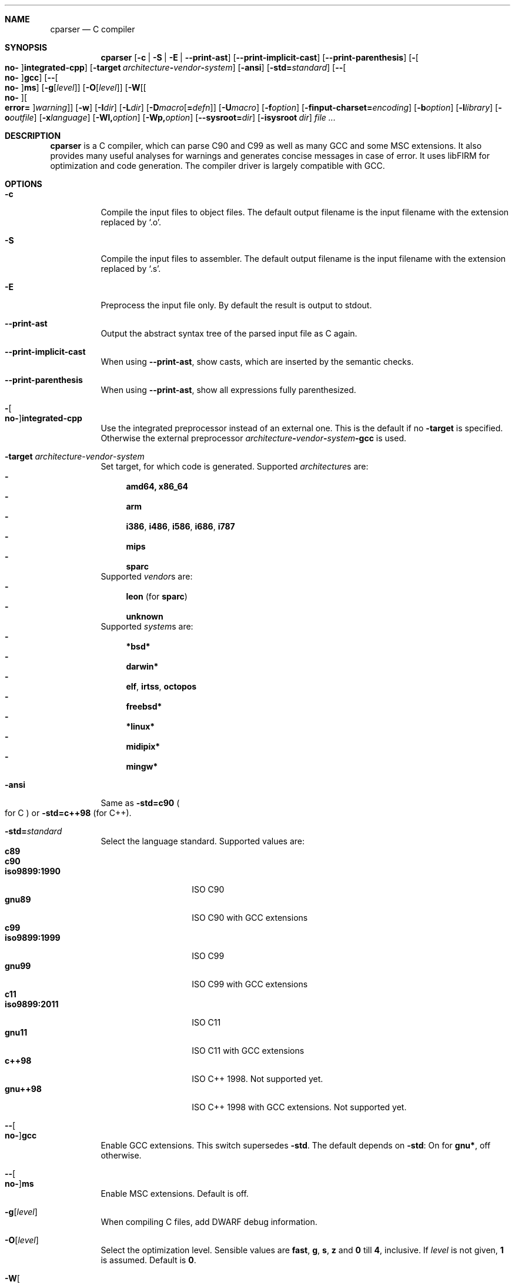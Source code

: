 .Dd ""
.Dt CPARSER 1
.Sh NAME
.Nm cparser
.Nd C compiler
.Sh SYNOPSIS
.Nm
.Op Fl c | S | E | -print-ast
.Op Fl -print-implicit-cast
.Op Fl -print-parenthesis
.Op Fl Oo Cm no- Oc Ns Cm integrated-cpp
.Op Fl target Ar architecture Ns Cm - Ns Ar vendor Ns Cm - Ns Ar system
.Op Fl ansi
.Op Fl std= Ns Ar standard
.Op Fl - Ns Oo Cm no- Oc Ns Cm gcc
.Op Fl - Ns Oo Cm no- Oc Ns Cm ms
.Op Fl g Ns Op Ar level
.Op Fl O Ns Op Ar level
.Op Fl W Ns Op Oo Cm no- Oc Ns Oo Cm error= Oc Ns Ar warning
.Op Fl w
.Op Fl I Ns Ar dir
.Op Fl L Ns Ar dir
.Op Fl D Ns Ar macro Ns Op Cm = Ns Ar defn
.Op Fl U Ns Ar macro
.Op Fl f Ns Ar option
.Op Fl finput-charset= Ns Ar encoding
.Op Fl b Ns Ar option
.Op Fl l Ns Ar library
.Op Fl o Ns Ar outfile
.Op Fl x Ns Ar language
.Op Fl Wl, Ns Ar option
.Op Fl Wp, Ns Ar option
.Op Fl -sysroot= Ns Ar dir
.Op Fl isysroot Ar dir
.Ar
.Sh DESCRIPTION
.Nm
is a C compiler, which can parse C90 and C99 as well as many GCC and some MSC extensions.
It also provides many useful analyses for warnings and generates concise messages in case of error.
It uses libFIRM for optimization and code generation.
The compiler driver is largely compatible with GCC.
.Sh OPTIONS
.Bl -tag
.It Fl c
Compile the input files to object files.
.No The default output filename is the input filename with the extension replaced by Sq .o .
.It Fl S
Compile the input files to assembler.
.No The default output filename is the input filename with the extension replaced by Sq .s .
.It Fl E
Preprocess the input file only.
By default the result is output to stdout.
.It Fl -print-ast
Output the abstract syntax tree of the parsed input file as C again.
.It Fl -print-implicit-cast
.No When using Fl -print-ast , No show casts, which are inserted by the semantic checks .
.It Fl -print-parenthesis
.No When using Fl -print-ast , No show all expressions fully parenthesized .
.It Fl Oo Cm no- Oc Ns Cm integrated-cpp
Use the integrated preprocessor instead of an external one.
.No This is the default if no Fl target No is specified .
.No Otherwise the external preprocessor Ar architecture Ns Cm - Ns Ar vendor Ns Cm - Ns Ar system Ns Cm -gcc No is used .
.It Fl target Ar architecture Ns - Ns Ar vendor Ns - Ns Ar system
Set target, for which code is generated.
.No Supported Ar architecture Ns s are:
.Bl -dash -compact
.It
.Cm amd64, x86_64
.It
.Cm arm
.It
.Cm i386 , i486 , i586 , i686 , i787
.It
.Cm mips
.It
.Cm sparc
.El
.No Supported Ar vendor Ns s are:
.Bl -dash -compact
.It
.Cm leon Pq for Cm sparc
.It
.Cm unknown
.El
.No Supported Ar system Ns s are:
.Bl -dash -compact
.It
.Cm *bsd*
.It
.Cm darwin*
.It
.Cm elf , irtss , octopos
.It
.Cm freebsd*
.It
.Cm *linux*
.It
.Cm midipix*
.It
.Cm mingw*
.El
.It Fl ansi
.No Same as Fl std=c90 Po for C Pc No or Fl std=c++98 Pq for C++ .
.It Fl std= Ns Ar standard
Select the language standard.
Supported values are:
.Bl -tag -compact -width "iso9899:1990"
.It Cm c89
.It Cm c90
.It Cm iso9899:1990
ISO C90
.It Cm gnu89
ISO C90 with GCC extensions
.It Cm c99
.It Cm iso9899:1999
ISO C99
.It Cm gnu99
ISO C99 with GCC extensions
.It Cm c11
.It Cm iso9899:2011
ISO C11
.It Cm gnu11
ISO C11 with GCC extensions
.It Cm c++98
ISO C++ 1998.
Not supported yet.
.It Cm gnu++98
ISO C++ 1998 with GCC extensions.
Not supported yet.
.El
.It Fl - Ns Oo Cm no- Oc Ns Cm gcc
Enable GCC extensions.
.No This switch supersedes Fl std .
.No The default depends on Fl std :
.No On for Cm gnu* , No off otherwise .
.It Fl - Ns Oo Cm no- Oc Ns Cm ms
Enable MSC extensions.
Default is off.
.It Fl g Ns Op Ar level
When compiling C files, add DWARF debug information.
.It Fl O Ns Op Ar level
.\" TODO expand
Select the optimization level.
Sensible values are
.Cm fast , g , s , z No and Cm 0 No till Cm 4 , No inclusive .
.No If Ar level No is not given, Cm 1 No is assumed .
.No Default is Cm 0 .
.\" TODO expand
.It Fl W Ns Oo Cm no- Oc Ns Ar warning
Enable the specified warning.
.It Fl Werror= Ns Ar warning
.No Enable the specified warning and turn it into an error, even in the presence of Fl Wno-error .
.It Fl Wno-error= Ns Ar warning
.No Force the specified warning to only be a warning, even in the presence of Fl Werror .
This neither enables nor disables the warning itself.
.It Fl Waddress
Warn about suspicious use of addresses, like using the address of a function or variable as boolean condition or comparing with the address of a string literal.
.It Fl Waggregate-return
Warn about defining or calling a function, which returns a struct or union by value.
.It Fl Wall
Activate most warnings.
In particular these are
.Fl Waddress ,
.Fl Wattribute ,
.Fl Wchar-subscripts ,
.Fl Wcomment ,
.Fl Wempty-statement ,
.Fl Wformat ,
.Fl Wimplicit-function-declaration ,
.Fl Wimplicit-int ,
.Fl Winit-self ,
.Fl Wmain ,
.Fl Wnonnull ,
.Fl Wparentheses-assignment ,
.Fl Wparentheses-comparison ,
.Fl Wparentheses-else ,
.Fl Wparentheses-logical ,
.Fl Wparentheses-shift ,
.Fl Wpointer-arith ,
.Fl Wredundant-decls ,
.Fl Wreturn-type ,
.Fl Wshadow-local ,
.Fl Wsign-compare ,
.Fl Wstrict-prototypes ,
.Fl Wswitch-enum ,
.Fl Wunknown-pragmas ,
.Fl Wunreachable-code ,
.Fl Wunused-function ,
.Fl Wunused-label ,
.Fl Wunused-parameter ,
.Fl Wunused-value ,
.Fl Wunused-variable .
.It Fl Wcast-qual
.No Warn whenever a pointer cast removes qualifiers from the pointed-to type, e.g. casting a So const char* Sc to Sq char* .
.It Fl Wchar-subscripts
.No Warn about using an expression of type char as array subscript, e.g. Sq char\ c; arr[c] .
.It Fl Wcpp
.No Show warning messages emitted by So #warning Sc directives.
Default is on.
.It Fl Wdeclaration-after-label
Warn when a declaration is found right after a label, which is not allowed in C.
This option has no effect for C++, which allows this.
Default is on as error.
.It Fl Wdeclaration-after-statement
Warn about mixing declarations and statements, which is not allowed prior to C99.
.It Fl Wdiv-by-zero
Warn about compile-time integer division by zero.
.It Fl Wempty-statement
.No Warn about empty statements, i.e. statements which only consist of a single Sq \&; .
.No Use So {} Sc as replacement to avoid this warning.
.It Fl Werror
Treat warnings as errors, i.e. do not continue after parsing when a warning is encountered.
.It Fl Wextra, W
Activate some more warnings.
In particular these are
.Fl Wempty-statement ,
.Fl Wshadow ,
.Fl Wunused-parameter ,
.Fl Wunused-value .
.It Fl Wfatal-errors
Immediately abort compilation when encountering an error.
.It Fl Wformat
Check format strings of char and wchar_t functions.
.It Fl Wimplicit
.No Activate Fl Wimplicit-function-declaration , Wimplicit-int .
.It Fl Wimplicit-function-declaration
Warn about calling a function without a prior declaration.
.It Fl Wimplicit-int
Warn about declarations whose declaration specifiers do not include a type specifier.
.It Fl Winit-self
Warn about uninitialized variables which are initialized with themselves.
.It Fl Wlabel-at-end-of-block
Warn when a label is found right before the closing brace of a compound statement, which is not allowed in C.
Default is on as error.
.It Fl Wlong-long
.No Warn if the type So long long Sc is used .
.It Fl Wmain
.No Warn if the type of So main Sc is suspicious .
.No \&It should be a non-static function declared as either So Ft int Fn main void Sc , So Ft int Fn main int char** Sc or, as an extension, Sq Ft int Fn main int char** char** .
.It Fl Wmissing-declarations
Warn if a non-static function or a global variable without a storage class is defined without a prior declaration.
This is typically a sign of a missing #include or that the object should be static.
.It Fl Wmissing-noreturn
.No Warn about functions, which are candidates for the attribute Sq noreturn .
.It Fl Wmissing-prototypes
Warn if a global function is defined without a previous prototype declaration.
.It Fl Wmultichar
.No Warn if a multicharacter constant Po 'FOOF' Pc is used .
.It Fl Wnested-externs
Warn if an
.Sq extern
declaration is encountered within a function.
.It Fl Wparentheses
Warn if parentheses or braces are omitted in certain contexts.
.No Activate Fl Wparentheses-assignment , Wparentheses-comparison , Wparentheses-else , Wparentheses-logical , Wparentheses-shift .
.It Fl Wparentheses-assignment
.No Warn if an assignment is used as condition, e.g. Sq if\ (x\ =\ 23) .
Default is off.
.It Fl Wparentheses-comparison
.No Warn if cascaded comparisons appear which do not have their mathematical meaning, e.g. Sq if\ (23\ <=\ x\ <\ 42) .
Default is off.
.It Fl Wparentheses-else
.No Warn if it there may be confusion which So if Sc Ns -statement an So else Sc Ns -branch belongs to, e.g. Sq if\ (x)\ if\ (y)\ {}\ else\ {} .
Default is off.
.It Fl Wparentheses-logical
.No Warn if So && Sc without parentheses is used within So || Sc , e.g. Sq if\ (x\ ||\ y\ &&\ z) .
Default is off.
.It Fl Wparentheses-shift
.No Warn if So + Sc or So - Sc is used as operand of So << Sc or So >> Sc , Sq e.g. x\ +\ y\ <<\ z .
Default is off.
.It Fl Wredundant-decls
Warn about redundant declarations, i.e. multiple declarations of the same object or static forward declarations which have no use before their definition.
.It Fl Wreturn-local-addr
Warn about returning a pointer (or in C++, a reference) to a variable that goes out of scope after the function returns.
.It Fl Wshadow
Warn when a new declaration shadows another declaration with the same name in an outer scope.
.It Fl Wshadow-local
.No Like Fl Wshadow , No but only warn if the shadowed declaration is not global, e.g. a local variable shadows a parameter or another local variable .
.It Fl Wsystem
Show warnings in system headers.
By default, no warnings in system headers are shown.
.It Fl Wunreachable-code
.No Warn when the compiler determines that a statement Po or in some cases a part thereof Pc will never be executed .
Enabled by default.
.It Fl Wunused
.No Activate Fl Wunused-function , Wunused-label , Wunused-parameter , Wunused-value , Wunused-variable .
.It Fl Wunused-label
Warn whenever a label is declared but not used.
Enabled by default.
.It Fl Wunused-function
Warn whenever a static function is declared but not defined or a non-inline static function is unused.
.No To suppress this warning, cast the function to So Ft void Sc , e.g. Sq (void)fun .
Enabled by default.
.It Fl Wunused-parameter
.No Warn when a parameter is never used or only ever read to calculate its own new value, e.g. Sq x\ =\ x\ +\ 1 .
.No To suppress this warning, cast the parameter to So Ft void Sc , e.g. Sq (void)x .
Enabled by default.
.It Fl Wunused-value
Warn whenever a statement computes a result that is explicitly not used.
.No To suppress this warning, cast the expression to So Ft void Sc , e.g. Sq (void)(x\ +\ 1) .
Enabled by default.
.It Fl Wunused-variable
.No Warn when a variable is never used or only ever read to calculate its own new value, e.g. Sq x\ =\ x\ +\ 1 .
.No To suppress this warning, cast the variable to So Ft void Sc , e.g. Sq (void)x .
Enabled by default.
.It Fl w
Suppress all warnings.
.It Fl I Ns Ar dir , Fl I Ar dir
.No Add the directory Ar dir No to the paths to be searched for include files .
.It Fl L Ns Ar dir , Fl L Ar dir
.No Add the directory Ar dir No to the paths to be searched for libraries .
.It Fl D Ns Ar macro Ns Oo Cm = Ns Ar defn Oc , Fl D Ar macro Ns Op Cm = Ns Ar defn
.No Define the preprocessor macro Ar macro No and set its expanded value to Ar defn .
.No If Cm = Ns Ar defn No is not given, the macro will expand to Sq 1 .
.It Fl U Ns Ar macro , Fl U Ar macro
.No Undefine the preprocessor macro Ar macro .
.It Fl f Ns Ar option
Set a frontend or optimizer option.
.No Use Fl fhelp No to get a list of supported optimizer options .
.It Fl f Ns Oo Cm no- Oc Ns Cm diagnostics-show-option
Show the switch, which controls the warning, after each warning.
Default is on.
.It Fl finput-charset= Ns Ar encoding
Select the encoding of the input.
Case is ignored.
Supported values are:
.Bl -tag -compact -width "ISO_8859-1:1987"
.It Cm ISO_8859-1:1987
.No aliases Cm CP819 , IBM819 , ISO-8859-1 , ISO8859-1 , ISO_8859-1 , csISOLatin1 , iso-ir-100 , l1 No and Cm latin1
.It Cm ISO-8859-15
.No aliases Cm ISO8859-15 , ISO_8859-15 No and Cm Latin-9
.It Cm windows-1252
.No alias Cm cp1252
.It Cm UTF-8
default
.El
.It Fl f Ns Oo Cm no- Oc Ns Cm show-column
Show the column number in diagnostic messages.
.It Fl fsigned-char
.No Define So Ft char Sc to have the same range, representation and behaviour as Sq Ft signed char .
.It Fl funsigned-char
.No Define So Ft char Sc to have the same range, representation and behaviour as Sq Ft unsigned char .
.It Fl b Ns Ar option
Set a backend option.
.No Use Fl bhelp No to get a list of supported options .
.It Fl l Ns Ar library , Fl l Ar library
Link with the specified library.
.It Fl o Ns Ar outfile , Fl o Ar outfile
Specify the output filename.
This is only valid when using a single input filename.
.Fl "" No as Ar outfile No uses stdout for output .
.It Fl x Ns Ar language , Fl x Ar language
Overwrite the language auto-detection for the following filenames by the
specified
.Ar language .
Supported values are:
.Bl -tag -compact -width "assembler-with-cpp"
.It Cm assembler
Assembler file
.It Cm assembler-with-cpp
Assembler file, which needs to be preprocessed
.It Cm c
.It Cm c-header
C file
.It Cm c++
.It Cm c++-header
C++ file
.It Cm none
Revert to auto-detection
.El
.It Fl Wl, Ns Ar option
.No Pass Ar option No to the linker .
.It Fl Wp, Ns Ar option
.No Pass Ar option No to the preprocessor .
.It Fl -sysroot= Ns Ar dir , Fl -sysroot Ar dir
.No Use Ar dir No as prefix for all implicit include and library paths of the compiler driver as well as for all include and library paths, which start with Sq = .
.No For include paths this option is superseded by Fl isysroot .
.No By default no prefix is used and So = Sc is not replaced.
.It Fl isysroot Ns Ar dir , Fl isysroot Ar dir
.No Use Ar dir No as prefix for all implicit include paths of the compiler driver as well as for all include paths, which start with Sq = .
.No this supersedes Fl -sysroot .
.No By default no prefix is used and So = Sc is not replaced.
.El
.Sh SEE ALSO
.Xr gcc 1 ,
http://www.libfirm.org/
.Sh BUGS
Probably many - if you hit one, please report it.
.Pp
.Nm
needs to support more switches for better GCC compatibility.
.Pp
This manual page is incomplete.
.Sh AUTHORS
.An -nosplit
.Nm
was written by
.An Matthias Braun Aq matze@braunis.de ,
.An Christoph Mallon Aq christoph.mallon@gmx.de
and
.An Michael Beck .
